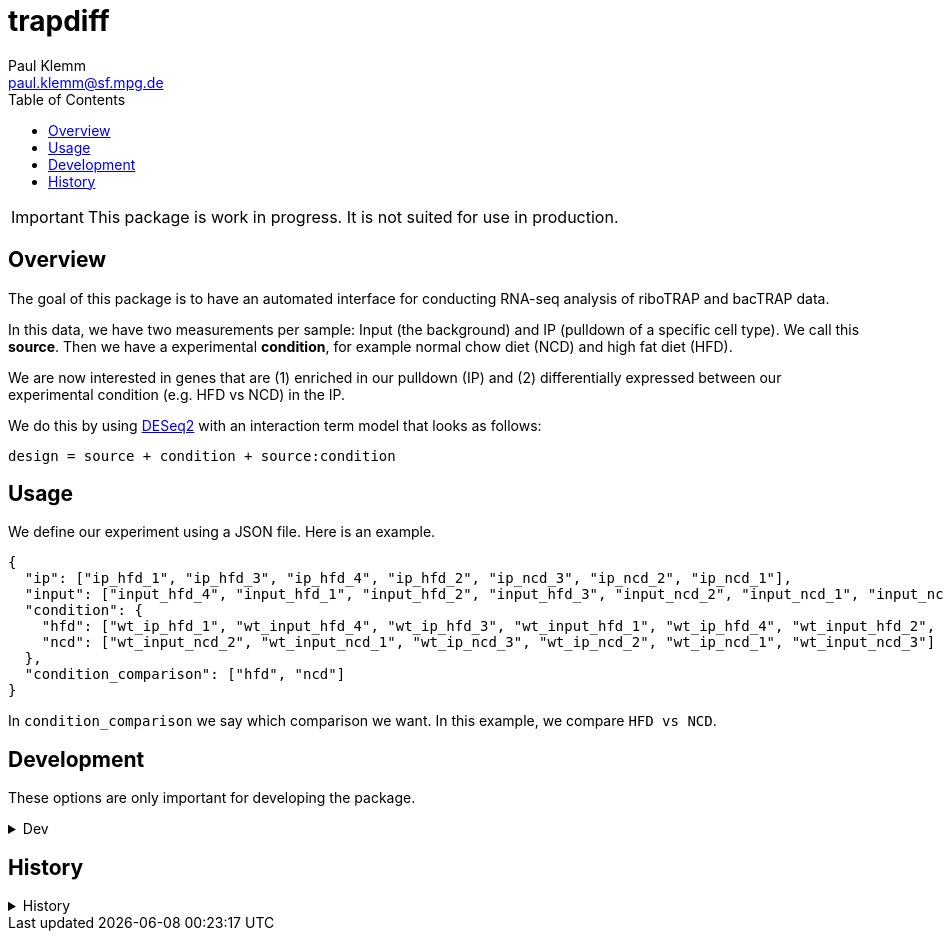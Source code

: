 = trapdiff
Paul Klemm <paul.klemm@sf.mpg.de>
:toc:
:repo: https://github.com/paulklemm/trapdiff
:releases: {repo}/releases/tag
:issues: {repo}/issues
:docs: https://pages.github.com/paulklemm/trapdiff
:images: images

IMPORTANT: This package is work in progress. It is not suited for use in production.

== Overview

The goal of this package is to have an automated interface for conducting RNA-seq analysis of riboTRAP and bacTRAP data.

In this data, we have two measurements per sample: Input (the background) and IP (pulldown of a specific cell type). We call this *source*.
Then we have a experimental *condition*, for example normal chow diet (NCD) and high fat diet (HFD).

We are now interested in genes that are (1) enriched in our pulldown (IP) and (2) differentially expressed between our experimental condition (e.g. HFD vs NCD) in the IP.

We do this by using link:https://bioconductor.org/packages/release/bioc/html/DESeq2.html[DESeq2] with an interaction term model that looks as follows:

```r
design = source + condition + source:condition
```

== Usage

We define our experiment using a JSON file.
Here is an example.

```json

{
  "ip": ["ip_hfd_1", "ip_hfd_3", "ip_hfd_4", "ip_hfd_2", "ip_ncd_3", "ip_ncd_2", "ip_ncd_1"],
  "input": ["input_hfd_4", "input_hfd_1", "input_hfd_2", "input_hfd_3", "input_ncd_2", "input_ncd_1", "input_ncd_3"],
  "condition": {
    "hfd": ["wt_ip_hfd_1", "wt_input_hfd_4", "wt_ip_hfd_3", "wt_input_hfd_1", "wt_ip_hfd_4", "wt_input_hfd_2", "wt_input_hfd_3", "wt_ip_hfd_2"],
    "ncd": ["wt_input_ncd_2", "wt_input_ncd_1", "wt_ip_ncd_3", "wt_ip_ncd_2", "wt_ip_ncd_1", "wt_input_ncd_3"]
  },
  "condition_comparison": ["hfd", "ncd"]
}

```

In `condition_comparison` we say which comparison we want.
In this example, we compare `HFD vs NCD`.

== Development

These options are only important for developing the package.

.Dev
[%collapsible]
====
Debug the RMarkdown doc

[source,r]
----
xaringan::infinite_moon_reader(
  moon = "inst/rmd/trapdiff/trapdiff.Rmd",
  cast_from = file.path(getwd(), "inst", "rmd", "trapdiff"),
  params = list(
    path_config_json = ""
  )
)
----

====

== History

.History
[%collapsible]
====
* _2020-06-26_
** Started project
====